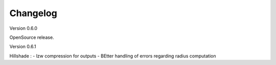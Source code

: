 =========
Changelog
=========

Version 0.6.0

OpenSource release.

Version 0.6.1

Hillshade :
- lzw compression for outputs
- BEtter handling of errors regarding radius computation
